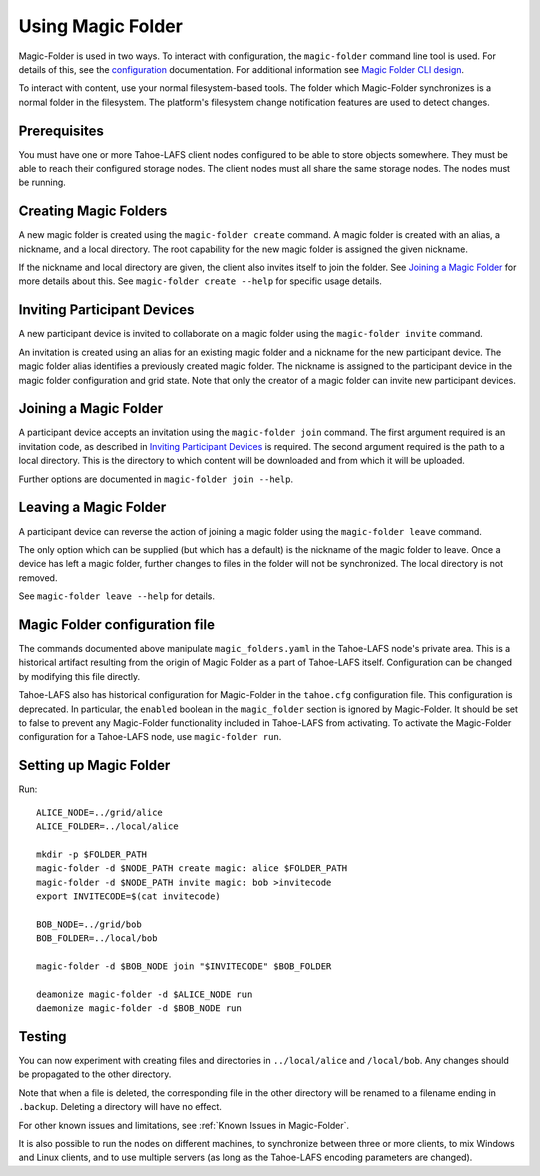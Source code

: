 .. -*- coding: utf-8 -*-

.. _configuration:

Using Magic Folder
==================

Magic-Folder is used in two ways.  To interact with configuration, the
``magic-folder`` command line tool is used.  For details of this, see
the `configuration`_ documentation.  For additional information see
`Magic Folder CLI design`_.

.. _`Magic Folder CLI design`: ../proposed/magic-folder/user-interface-design

To interact with content, use your normal filesystem-based tools.  The
folder which Magic-Folder synchronizes is a normal folder in the
filesystem.  The platform's filesystem change notification features
are used to detect changes.

Prerequisites
-------------

You must have one or more Tahoe-LAFS client nodes configured to be
able to store objects somewhere.  They must be able to reach their
configured storage nodes.  The client nodes must all share the same
storage nodes.  The nodes must be running.


Creating Magic Folders
----------------------

A new magic folder is created using the ``magic-folder create``
command.  A magic folder is created with an alias, a nickname, and a
local directory.  The root capability for the new magic folder is
assigned the given nickname.

If the nickname and local directory are given, the client also invites
itself to join the folder.  See `Joining a Magic Folder`_ for more
details about this.  See ``magic-folder create --help`` for specific
usage details.

Inviting Participant Devices
----------------------------

A new participant device is invited to collaborate on a magic folder
using the ``magic-folder invite`` command.

An invitation is created using an alias for an existing magic folder
and a nickname for the new participant device.  The magic folder alias
identifies a previously created magic folder.  The nickname is
assigned to the participant device in the magic folder configuration
and grid state.  Note that only the creator of a magic folder can
invite new participant devices.

Joining a Magic Folder
----------------------

A participant device accepts an invitation using the ``magic-folder
join`` command.  The first argument required is an invitation code, as
described in `Inviting Participant Devices`_ is required.  The second
argument required is the path to a local directory.  This is the
directory to which content will be downloaded and from which it will
be uploaded.

Further options are documented in ``magic-folder join --help``.

Leaving a Magic Folder
----------------------

A participant device can reverse the action of joining a magic folder
using the ``magic-folder leave`` command.

The only option which can be supplied (but which has a default) is the
nickname of the magic folder to leave.  Once a device has left a magic
folder, further changes to files in the folder will not be
synchronized.  The local directory is not removed.

See ``magic-folder leave --help`` for details.

Magic Folder configuration file
-------------------------------

The commands documented above manipulate ``magic_folders.yaml`` in the
Tahoe-LAFS node's private area.  This is a historical artifact
resulting from the origin of Magic Folder as a part of Tahoe-LAFS
itself. Configuration can be changed by modifying this file directly.

Tahoe-LAFS also has historical configuration for Magic-Folder in the
``tahoe.cfg`` configuration file.  This configuration is deprecated.
In particular, the ``enabled`` boolean in the ``magic_folder`` section
is ignored by Magic-Folder.  It should be set to false to prevent any
Magic-Folder functionality included in Tahoe-LAFS from activating.  To
activate the Magic-Folder configuration for a Tahoe-LAFS node, use
``magic-folder run``.

Setting up Magic Folder
-----------------------

Run::

  ALICE_NODE=../grid/alice
  ALICE_FOLDER=../local/alice

  mkdir -p $FOLDER_PATH
  magic-folder -d $NODE_PATH create magic: alice $FOLDER_PATH
  magic-folder -d $NODE_PATH invite magic: bob >invitecode
  export INVITECODE=$(cat invitecode)

  BOB_NODE=../grid/bob
  BOB_FOLDER=../local/bob

  magic-folder -d $BOB_NODE join "$INVITECODE" $BOB_FOLDER

  deamonize magic-folder -d $ALICE_NODE run
  daemonize magic-folder -d $BOB_NODE run

Testing
-------

You can now experiment with creating files and directories in
``../local/alice`` and ``/local/bob``.  Any changes should be
propagated to the other directory.

Note that when a file is deleted, the corresponding file in the other
directory will be renamed to a filename ending in ``.backup``.
Deleting a directory will have no effect.

For other known issues and limitations, see :ref:`Known Issues in
Magic-Folder`.

It is also possible to run the nodes on different machines, to
synchronize between three or more clients, to mix Windows and Linux
clients, and to use multiple servers (as long as the Tahoe-LAFS
encoding parameters are changed).

